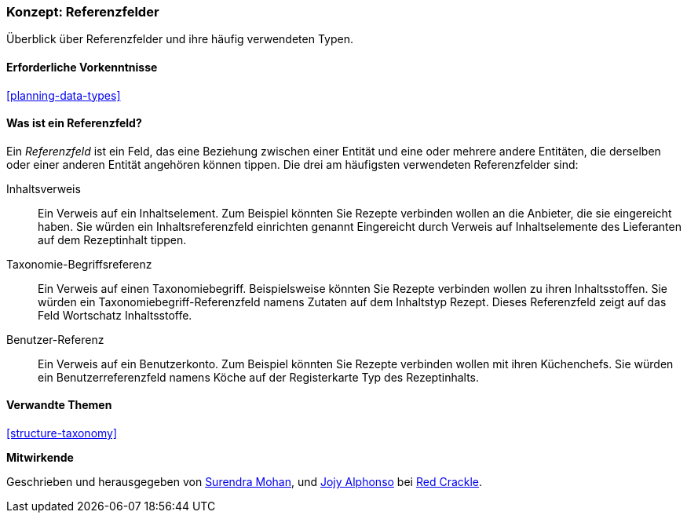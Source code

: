 [[structure-reference-fields]]

=== Konzept: Referenzfelder

[role="summary"]
Überblick über Referenzfelder und ihre häufig verwendeten Typen.

(((Reference field,overview)))
(((Reference field,content)))
(((Reference field,taxonomy term)))
(((Reference field,user)))
(((Field,reference)))
(((Field,content reference)))
(((Field,taxonomy term reference)))
(((Field,user reference)))
(((Taxonomy term reference field,overview)))
(((User reference field,overview)))
(((Content reference field,overview)))

==== Erforderliche Vorkenntnisse

<<planning-data-types>>

==== Was ist ein Referenzfeld?

Ein _Referenzfeld_ ist ein Feld, das eine Beziehung zwischen einer Entität
und eine oder mehrere andere Entitäten, die derselben oder einer anderen Entität angehören können
tippen. Die drei am häufigsten verwendeten Referenzfelder sind:

Inhaltsverweis::
  Ein Verweis auf ein Inhaltselement. Zum Beispiel könnten Sie Rezepte verbinden wollen
  an die Anbieter, die sie eingereicht haben. Sie würden ein Inhaltsreferenzfeld einrichten
  genannt Eingereicht durch Verweis auf Inhaltselemente des Lieferanten auf dem Rezeptinhalt
  tippen.

Taxonomie-Begriffsreferenz::
  Ein Verweis auf einen Taxonomiebegriff. Beispielsweise könnten Sie Rezepte verbinden wollen
  zu ihren Inhaltsstoffen. Sie würden ein Taxonomiebegriff-Referenzfeld namens
  Zutaten auf dem Inhaltstyp Rezept. Dieses Referenzfeld zeigt auf das Feld
  Wortschatz Inhaltsstoffe.

Benutzer-Referenz::
  Ein Verweis auf ein Benutzerkonto. Zum Beispiel könnten Sie Rezepte verbinden wollen
  mit ihren Küchenchefs. Sie würden ein Benutzerreferenzfeld namens Köche auf der Registerkarte
  Typ des Rezeptinhalts.

==== Verwandte Themen

<<structure-taxonomy>>

//==== Weiterführende Quellen


*Mitwirkende*

Geschrieben und herausgegeben von https://www.drupal.org/u/surendramohan[Surendra Mohan],
und https://www.drupal.org/u/jojyja[Jojy Alphonso] bei
http://redcrackle.com[Red Crackle].

